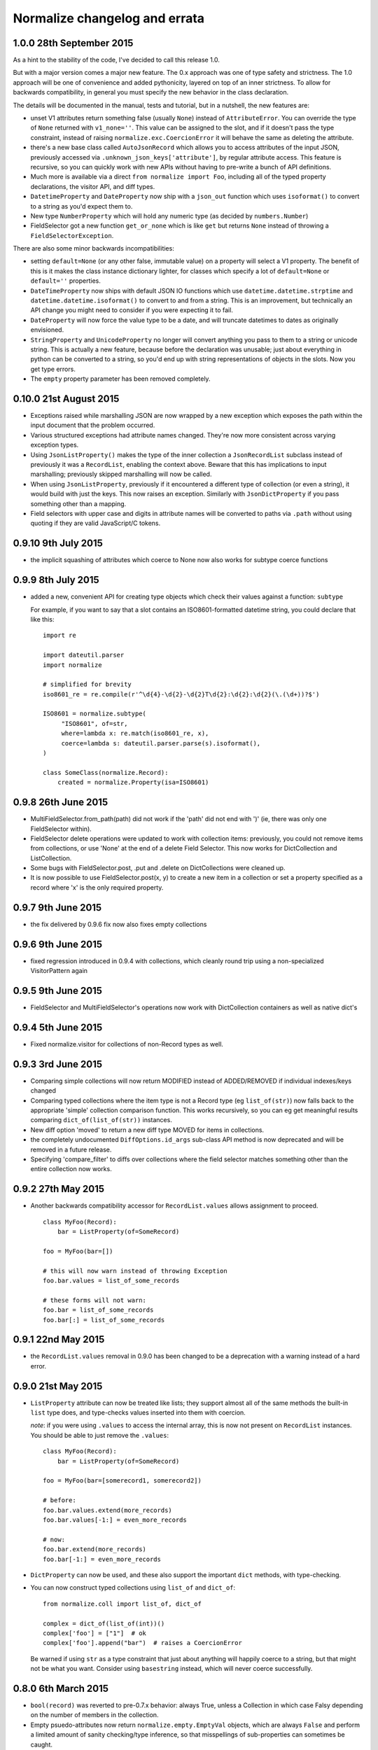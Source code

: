 Normalize changelog and errata
==============================

1.0.0 28th September 2015
-------------------------
As a hint to the stability of the code, I've decided to call this
release 1.0.

But with a major version comes a major new feature.  The 0.x approach
was one of type safety and strictness.  The 1.0 approach will be one
of convenience and added pythonicity, layered on top of an inner
strictness.  To allow for backwards compatibility, in general you must
specify the new behavior in the class declaration.

The details will be documented in the manual, tests and tutorial, but
in a nutshell, the new features are:

* unset V1 attributes return something false (usually ``None``)
  instead of ``AttributeError``.  You can override the type of
  ``None`` returned with ``v1_none=''``.  This value can be assigned
  to the slot, and if it doesn't pass the type constraint, instead of
  raising ``normalize.exc.CoercionError`` it will behave the same as
  deleting the attribute.

* there's a new base class called ``AutoJsonRecord`` which allows you
  to access attributes of the input JSON, previously accessed via
  ``.unknown_json_keys['attribute']``, by regular attribute access.
  This feature is recursive, so you can quickly work with new APIs
  without having to pre-write a bunch of API definitions.

* Much more is available via a direct ``from normalize import Foo``,
  including all of the typed property declarations, the visitor API,
  and diff types.

* ``DatetimeProperty`` and ``DateProperty`` now ship with a
  ``json_out`` function which uses ``isoformat()`` to convert to a
  string as you'd expect them to.

* New type ``NumberProperty`` which will hold any numeric type (as
  decided by ``numbers.Number``)

* FieldSelector got a new function ``get_or_none`` which is like
  ``get`` but returns ``None`` instead of throwing a
  ``FieldSelectorException``.

There are also some minor backwards incompatibilities:

* setting ``default=None`` (or any other false, immutable value) on a
  property will select a V1 property.  The benefit of this is it makes
  the class instance dictionary lighter, for classes which specify a
  lot of ``default=None`` or ``default=''`` properties.

* ``DateTimeProperty`` now ships with default JSON IO functions which
  use ``datetime.datetime.strptime`` and
  ``datetime.datetime.isoformat()`` to convert to and from a string.
  This is an improvement, but technically an API change you might need
  to consider if you were expecting it to fail.

* ``DateProperty`` will now force the value type to be a date, and
  will truncate datetimes to dates as originally envisioned.

* ``StringProperty`` and ``UnicodeProperty`` no longer will convert
  anything you pass to them to a string or unicode string.  This is
  actually a new feature, because before the declaration was unusable;
  just about everything in python can be converted to a string, so
  you'd end up with string representations of objects in the slots.
  Now you get type errors.

* The ``empty`` property parameter has been removed completely.

0.10.0 21st August 2015
-----------------------
* Exceptions raised while marshalling JSON are now wrapped by a new
  exception which exposes the path within the input document that the
  problem occurred.

* Various structured exceptions had attribute names changed.  They're
  now more consistent across varying exception types.

* Using ``JsonListProperty()`` makes the type of the inner collection
  a ``JsonRecordList`` subclass instead of previously it was a
  ``RecordList``, enabling the context above.  Beware that this has
  implications to input marshalling; previously skipped marshalling
  will now be called.

* When using ``JsonListProperty``, previously if it encountered a
  different type of collection (or even a string), it would build with
  just the keys.  This now raises an exception.  Similarly with
  ``JsonDictProperty`` if you pass something other than a mapping.

* Field selectors with upper case and digits in attribute names will
  be converted to paths via ``.path`` without using quoting if they
  are valid JavaScript/C tokens.

0.9.10 9th July 2015
--------------------
* the implicit squashing of attributes which coerce to None now also
  works for subtype coerce functions

0.9.9 8th July 2015
-------------------
* added a new, convenient API for creating type objects which check
  their values against a function: ``subtype``

  For example, if you want to say that a slot contains an
  ISO8601-formatted datetime string, you could declare that like this:

  ::

      import re

      import dateutil.parser
      import normalize

      # simplified for brevity
      iso8601_re = re.compile(r'^\d{4}-\d{2}-\d{2}T\d{2}:\d{2}:\d{2}(\.(\d+))?$')

      ISO8601 = normalize.subtype(
           "ISO8601", of=str,
           where=lambda x: re.match(iso8601_re, x),
           coerce=lambda s: dateutil.parser.parse(s).isoformat(),
      )

      class SomeClass(normalize.Record):
          created = normalize.Property(isa=ISO8601)

0.9.8 26th June 2015
--------------------
* MultiFieldSelector.from_path(path) did not work if the 'path' did not
  end with ')' (ie, there was only one FieldSelector within).

* FieldSelector delete operations were updated to work with collection
  items: previously, you could not remove items from collections, or
  use 'None' at the end of a delete Field Selector.  This now works for
  DictCollection and ListCollection.

* Some bugs with FieldSelector.post, .put and .delete on DictCollections
  were cleaned up.

* It is now possible to use FieldSelector.post(x, y) to create a new
  item in a collection or set a property specified as a record where 'x' is
  the only required property.

0.9.7 9th June 2015
-------------------
* the fix delivered by 0.9.6 fix now also fixes empty collections

0.9.6 9th June 2015
-------------------
* fixed regression introduced in 0.9.4 with collections, which cleanly round
  trip using a non-specialized VisitorPattern again

0.9.5 9th June 2015
-------------------
* FieldSelector and MultiFieldSelector's operations now work with
  DictCollection containers as well as native dict's

0.9.4 5th June 2015
-------------------
* Fixed normalize.visitor for collections of non-Record types as well.

0.9.3 3rd June 2015
-------------------
* Comparing simple collections will now return MODIFIED instead of
  ADDED/REMOVED if individual indexes/keys changed

* Comparing typed collections where the item type is not a Record type
  (eg ``list_of(str)``) now falls back to the appropriate 'simple'
  collection comparison function.  This works recursively, so you can
  eg get meaningful results comparing ``dict_of(list_of(str))``
  instances.

* New diff option 'moved' to return a new diff type MOVED for items in
  collections.

* the completely undocumented ``DiffOptions.id_args`` sub-class API
  method is now deprecated and will be removed in a future release.

* Specifying 'compare_filter' to diffs over collections where the
  field selector matches something other than the entire collection
  now works.

0.9.2 27th May 2015
-------------------
* Another backwards compatibility accessor for ``RecordList.values``
  allows assignment to proceed.

  ::

      class MyFoo(Record):
          bar = ListProperty(of=SomeRecord)

      foo = MyFoo(bar=[])

      # this will now warn instead of throwing Exception
      foo.bar.values = list_of_some_records

      # these forms will not warn:
      foo.bar = list_of_some_records
      foo.bar[:] = list_of_some_records

0.9.1 22nd May 2015
-------------------
* the ``RecordList.values`` removal in 0.9.0 has been changed to be a
  deprecation with a warning instead of a hard error.

0.9.0 21st May 2015
-------------------
* ``ListProperty`` attribute can now be treated like lists; they
  support almost all of the same methods the built-in ``list`` type
  does, and type-checks values inserted into them with coercion.

  *note*: if you were using ``.values`` to access the internal array,
  this is now not present on ``RecordList`` instances.  You should be
  able to just remove the ``.values``:

  ::

      class MyFoo(Record):
          bar = ListProperty(of=SomeRecord)

      foo = MyFoo(bar=[somerecord1, somerecord2])

      # before:
      foo.bar.values.extend(more_records)
      foo.bar.values[-1:] = even_more_records

      # now:
      foo.bar.extend(more_records)
      foo.bar[-1:] = even_more_records

* ``DictProperty`` can now be used, and these also support the
  important ``dict`` methods, with type-checking.

* You can now construct typed collections using ``list_of`` and
  ``dict_of``:

  ::

     from normalize.coll import list_of, dict_of

     complex = dict_of(list_of(int))()
     complex['foo'] = ["1"]  # ok
     complex['foo'].append("bar")  # raises a CoercionError

  Be warned if using ``str`` as a type constraint that just about
  anything will happily coerce to a string, but that might not be what
  you want.  Consider using ``basestring`` instead, which will never
  coerce successfully.

0.8.0 6th March 2015
--------------------
* ``bool(record)`` was reverted to pre-0.7.x behavior: always True,
  unless a Collection in which case Falsy depending on the number of
  members in the collection.

* Empty psuedo-attributes now return ``normalize.empty.EmptyVal``
  objects, which are always ``False`` and perform a limited amount of
  sanity checking/type inference, so that misspellings of sub-properties
  can sometimes be caught.

0.7.4 5th March 2015
--------------------
* A regression which introduced subtle bugs in 0.7.0, which became more
  significant with the new feature delivered in 0.7.3 was fixed.

* An exception with some forms of dereferencing MultiFieldSelectors was
  fixed.

0.7.3 4th March 2015
--------------------
* Added a new option to diff to suppress diffs found when comparing
  lists of objects for which all populated fields are filtered.

0.7.2 27th February 2015
------------------------
* Fixed a regression with the new 'json_out' behavior I decided was big
  enough to pull 0.7.1 from PyPI for.

0.7.1 27th February 2015
------------------------
* VisitorPattern.visit with visit_filter would not visit everything in
  the filter due to the changes in 0.7.0

* MultiFieldSelector subscripting, where the result is now a "complete"
  MultiFieldSelector (ie, matches all fields/values) is now more
  efficient by using a singleton

* the return of 'json_out' is no longer unconditionally passed to
  ``to_json``: call it explicitly if you desire this behavior:

  ::

      class Foo(Record):
          bar = Property(isa=Record, json_out=lambda x: {"bar": x})

  If you are using ``json_out`` like this, and expecting ``Record``
  values or anything with a ``json_data`` method to have that called,
  then you can wrap the whole thing in ``to_json``:

  ::

      from normalize.record.json import to_json

      class Foo(Record):
          bar = Property(isa=Record, json_out=lambda x: to_json({"bar": x}))

0.7.0 18th February 2015
------------------------
Lots of long awaited and behavior-changing features:

* empty pseudo-attributes are now available which return (usually falsy)
  values when the attribute is not set, instead of throwing
  AttributeError like the regular getters.

  The default is to call this the same as the regular attribute, but
  with a '0' appended;

  ::

      class Foo(Record):
          bar = Property()

      foo = Foo()
      foo.bar  # raises AttributeError
      foo.bar0  # None

  The default 'empty' value depends on the passed ``isa=`` type
  constraint, and can be set to ``None`` or the empty string, as
  desired, using ``empty=``:

  ::

      class Dated(Record):
          date = Property(isa=MyType, empty=None)

  It's also possible to disable this functionality for particular
  attributes using ``empty_attr=None``.

  Property uses which are not safe will see a new warning raised which
  includes instructions on the changes recommended.

* accordingly, bool(record) now also returns false if the record has no
  attributes defined; this allows you to use '0' in a chain with
  properties that are record types:

  ::

      if some_record.sub_prop0.foobar0:
          pass

  Instead of the previous:

  ::

      if hasattr(some_record, "sub_prop") and \
              getattr(some_record.sub_prop, "foobar", False):
          pass

  This currently involves creating a new (empty) instance of the object
  for each of the intermediate properties; but this may in the future be
  replaced by a proxy object for performance.

  The main side effect of this change is that this kind of code is no
  longer safe:

  ::

      try:
          foo = FooJsonRecord(json_data)
      except:
          foo = None 

      if foo:
          #... doesn't imply an exception happened

* The mechanism by which ``empty=`` delivers psuedo-attributes is
  available via the ``aux_props`` sub-class API on Property. 

* Various ambiguities around the way MultiFieldSelectors and their ``__getattr__``
  and ``__contains__`` operators (ie, ``multi_field_selector[X]`` and ``X in
  multi_field_selector``) are defined have been updated based on
  findings from using them in real applications.  See the function
  definitions for more.


0.6.6 16th January 2014
-----------------------
* Fix ``FieldSelector.delete`` and ``FieldSelector.get`` when some of
  the items in a collection are missing attributes

0.6.5 2nd January 2014
----------------------
* lazy properties would fire extra times when using visitor APIs or
  other direct use of __get__ on the meta-property (#50)

0.6.4 2nd January 2014
----------------------
* The 'path' form of a multi field selector can now round-trip, using
  ``MultiFieldSelector.from_path``
* Two new operations on ``MultiFieldSelector``: ``delete`` and
  ``patch``

0.6.3 30th December 2014
------------------------
* Add support in to_json for marshaling out a property of a record
* The 'path' form of a field selector can now round-trip, using
  ``FieldSelector.from_path``

0.6.2 24rd September 2014
-------------------------
* A false positive match was fixed in the fuzzy matching code.

0.6.1 23rd September 2014
-------------------------
* Gracefully handle unknown keyword arguments to Property()
  previously this would throw an awful internal exception.

* Be sure to emit NO_CHANGE diff events if deep, fuzzy matching found no
  differences

0.6.0 17th September 2014
-------------------------
* Diff will now attempt to do fuzzy matching when comparing
  collections.  This should result in more fine-grained differences
  when comparing data where the values have to be matched by content.
  This implementation in this version can be slow (O(N²)), if comparing
  very large sets with few identical items.

0.5.5 17th September 2014
-------------------------
* Lots of improvements to exceptions with the Visitor

* More records should now round-trip ('visit' and 'cast') cleanly with
  the default Visitor mappings; particularly ``RecordList`` types with
  extra, extraneous properties.

* ListProperties were allowing unsafe assignment; now all collections
  will always be safe (unless marked 'unsafe' or read-only)

0.5.4 20th August 2014
----------------------
* values in attributes of type 'set' get serialized to JSON as lists
  by default now (Dale Hui)

0.5.3 20th August 2014
----------------------
* fixed a corner case with collection diff & filters (github issue #45)

* fixed ``Property(list_of=SomeRecordType)``, which should have worked
  like ``ListProperty(of=SomeRecordType)``, but didn't due to a bug in
  the metaclass.

0.5.2 5th August 2014
---------------------
* You can now pass an object method to ``compare_as=`` on a property
  definition.

* New sub-class API hook in ``DiffOptions``:
  ``normalize_object_slot``, which receives the object as well as the
  value.

* passing methods to ``default=`` which do not call their first
  argument 'self' is now a warning.

0.5.1 29th July 2014
--------------------
* Subscripting a MultiFieldSelector with an empty (zero-length)
  FieldSelector now works, and returns the original field selector.
  This fixed a bug in the diff code when the top level object was a
  collection.

0.5.0 23rd July 2014
--------------------
* normalize.visitor overhaul.  Visitor got split into a sub-class API,
  VisitorPattern, which is all class methods, and Visitor, the instance
  which travels with the operation to provide context.  Hugely backwards
  incompatible, but the old API was undocumented and sucked anyway.

0.4.x Series, 19th June - 23rd July 2014
----------------------------------------
* added support for comparing filtered objects; ``__pk__()`` object
  method no longer honored.  See ``tests/test_mfs_diff.py`` for
  examples

* MultiFieldSelector can now be traversed by indexing, and supports
  the ``in`` operator, with individual indices or FieldSelector
  objects as the member.  See ``tests/test_selector.py`` for examples.

* ``extraneous`` diff option now customizable via the ``DiffOptions``
  sub-class API.

* ``Diff``, ``JsonDiff`` and ``MultiFieldSelector`` now have more
  useful default stringification.

* The 'ignore_empty_slots' diff option is now capable of ignoring empty
  records as well as None-y values.  This even works if the records
  are not actually None but all of the fields that have values are
  filtered by the DiffOptions compare_filter parameter.

* added Diffas property trait, so you can easily add
  'compare_as=lambda x: scrub(x)' for field-specific clean-ups specific
  to comparison.

* errors thrown from property coerce functions are now wrapped in
  another exception to supply the extra context.  For instance, the
  example in the intro will now print an error like:

      CoerceError: coerce to datetime for Comment.edited failed with
                   value '2001-09-09T01:47:22': datetime constructor
                   raised: an integer is required

0.3.0, 30th May 2014
--------------------
* enhancement to diff to allow custom, per-field normalization of
  values before comparison

* Some inconsistancies in JSON marshalling in were fixed

0.2.x Series, 24th April - 27th May 2014
----------------------------------------
* the return value from ``coerce`` functions is now checked against
  the type constraints (``isa`` and ``check`` properties)

* added capability of Property constructor to dynamically mix variants
  as needed; Almost everyone can now use plain ``Property()``,
  ``ListProperty()``, or a shorthand typed property declaration (like
  ``StringProperty()``); other properties like ``Safe`` and ``Lazy``
  will be automatically added as needed.  Property types such as
  ``LazySafeJsonProperty`` are no longer needed and were savagely
  expunged from the codebase.

* ``SafeProperty`` is now only a safe base class for ``Property``
  sub-classes which have type constraints.  Uses of
  ``make_property_type`` which did not add type constraints must be
  changed to ``Property`` type, or will raise
  ``exc.PropertyTypeMixNotFound``

* bug fix for pickling ``JsonRecord`` classes

* filtering objects via ``MultiFieldSelector.get(obj)`` now works for
  ``JsonRecord`` classes.

* The ``AttributeError`` raised when an attribute is not defined now
  includes the full name of the attribute (class + attribute)

0.1.x Series, 27th March - 8th April 2014
-----------------------------------------
* much work on the diff mechanisms, results, and record identity

* records which set a tuple for ``isa`` now work properly on
  stringification

* semi-structured exceptions (``normalize.exc``)

* the collections 'tuple protocol' (which models all collections as a
  sequence of *(K, V)* tuples) was reworked and made to work with more
  cases, such as iterators and generators.

* Added ``DateProperty`` and ``DatetimeProperty``
